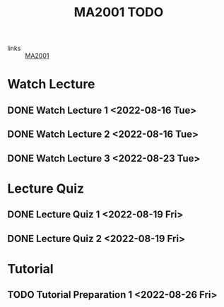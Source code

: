 :PROPERTIES:
:ID:       6da58c7e-65a4-4788-9257-782914772c11
:END:
#+title: MA2001 TODO
#+filetags: :TODO:MA2001:

- links :: [[id:c05cbeec-6a23-4ac8-ab3d-a0fbd3dfbe40][MA2001]]


* Watch Lecture

** DONE Watch Lecture 1 <2022-08-16 Tue>
** DONE Watch Lecture 2 <2022-08-16 Tue>
** DONE Watch Lecture 3 <2022-08-23 Tue>

* Lecture Quiz

** DONE Lecture Quiz 1 <2022-08-19 Fri>
** DONE Lecture Quiz 2 <2022-08-19 Fri>

* Tutorial
** TODO Tutorial Preparation 1 <2022-08-26 Fri>
